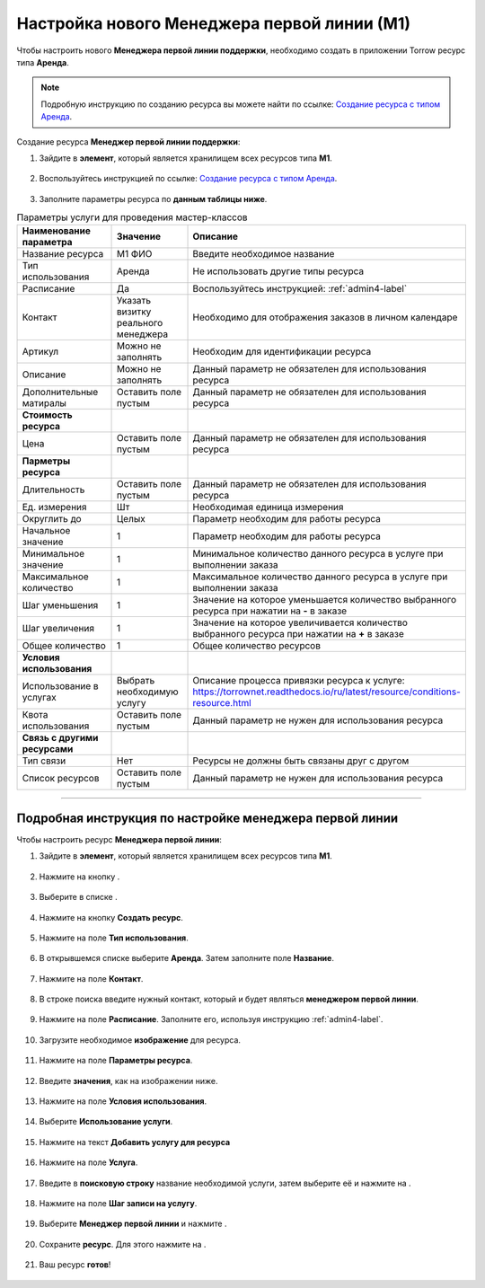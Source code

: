 ============================================
Настройка нового Менеджера первой линии (М1)
============================================


Чтобы настроить нового **Менеджера первой линии поддержки**, необходимо создать в приложении Torrow ресурс типа **Аренда**.

.. note:: Подробную инcтрукцию по созданию ресурса вы можете найти по ссылке: `Создание ресурса с типом Аренда`_.

    .. _`Создание ресурса с типом Аренда`: https://torrownet.readthedocs.io/ru/latest/resource/rent-resource.html


Создание ресурса **Менеджер первой линии поддержки**:

1. Зайдите в **элемент**, который является хранилищем всех ресурсов типа **М1**.

.. figure:: media/manager1/mpl2.png
    :scale: 42 %
    :alt: alternate text
    :align: center

2. Воспользуйтесь инструкцией по ссылке: `Создание ресурса с типом Аренда`_.

    .. _`Создание ресурса с типом Аренда`: https://torrownet.readthedocs.io/ru/latest/resource/rent-resource.html

.. figure:: media/manager1/mpl8.png
    :scale: 42 %
    :alt: alternate text
    :align: center

3. Заполните параметры ресурса по **данным таблицы ниже**.

.. list-table:: Параметры услуги для проведения мастер-классов
   :widths: 20 15 45
   :header-rows: 1

   * - Наименование параметра
     - Значение
     - Описание
   * - Название ресурса
     - М1 ФИО
     - Введите необходимое название
   * - Тип использования
     - Аренда
     - Не использовать другие типы ресурса
   * - Расписание
     - Да
     - Воспользуйтесь инструкцией: :ref:`admin4-label`
   * - Контакт
     - Указать визитку реального менеджера
     - Необходимо для отображения заказов в личном календаре  
   * - Артикул
     - Можно не заполнять
     - Необходим для идентификации ресурса
   * - Описание
     - Можно не заполнять
     - Данный параметр не обязателен для использования ресурса
   * - Дополнительные матиралы
     - Оставить поле пустым
     - Данный параметр не обязателен для использования ресурса
   * - **Стоимость ресурса**
     - 
     - 
   * - Цена
     - Оставить поле пустым
     - Данный параметр не обязателен для использования ресурса
   * - **Парметры ресурса**
     - 
     - 
   * - Длительность
     - Оставить поле пустым
     - Данный параметр не обязателен для использования ресурса
   * - Ед. измерения
     - Шт
     - Необходимая единица измерения
   * - Округлить до
     - Целых
     - Параметр необходим для работы ресурса
   * - Начальное значение
     - 1
     - Параметр необходим для работы ресурса
   * - Минимальное значение
     - 1
     - Минимальное количество данного ресурса в услуге при выполнении заказа
   * - Максимальное количество
     - 1
     - Максимальное количество данного ресурса в услуге при выполнении заказа
   * - Шаг уменьшения
     - 1
     - Значение на которое уменьшается количество выбранного ресурса при нажатии на **-** в заказе
   * - Шаг увеличения
     - 1
     - Значение на которое увеличивается количество выбранного ресурса при нажатии на **+** в заказе
   * - Общее количество
     - 1
     - Общее количество ресурсов
   * - **Условия использования**
     - 
     - 
   * - Использование в услугах
     - Выбрать необходимую услугу
     - Описание процесса привязки ресурса к услуге: https://torrownet.readthedocs.io/ru/latest/resource/conditions-resource.html
   * - Квота использования
     - Оставить поле пустым
     - Данный параметр не нужен для использования ресурса
   * - **Связь с другими ресурсами**
     - 
     - 
   * - Тип связи
     - Нет
     - Ресурсы не должны быть связаны друг с другом
   * - Список ресурсов
     - Оставить поле пустым
     - Данный параметр не нужен для использования ресурса

-----------------------------

Подробная инструкция по настройке менеджера первой линии
--------------------------------------------------------

Чтобы настроить ресурс **Менеджера первой линии**:

1. Зайдите в **элемент**, который является хранилищем всех ресурсов типа **М1**.

.. figure:: media/manager1/mpl2.png
    :scale: 42 %
    :alt: alternate text
    :align: center

2. Нажмите на кнопку |плюс|.

    .. |плюс| image:: media/plus.png
        :scale: 42 %

.. figure:: media/manager1/mpl3.png
    :scale: 42 %
    :alt: alternate text
    :align: center

3. Выберите в списке |массив|.

    .. |массив| image:: media/reserved.png
        :scale: 42 %

.. figure:: media/manager1/mpl4.png
    :scale: 42 %
    :alt: alternate text
    :align: center

4. Нажмите на кнопку **Создать ресурс**.

.. figure:: media/manager1/mpl5.png
    :scale: 42 %
    :alt: alternate text
    :align: center

5. Нажмите на поле **Тип использования**.

.. figure:: media/manager1/mpl6.png
    :scale: 42 %
    :alt: alternate text
    :align: center

6. В открывшемся списке выберите **Аренда**. Затем заполните поле **Название**.

.. figure:: media/manager1/mpl7.png
    :scale: 42 %
    :alt: alternate text
    :align: center

7. Нажмите на поле **Контакт**.

.. figure:: media/manager1/mpl8.png
    :scale: 42 %
    :alt: alternate text
    :align: center

8. В строке поиска введите нужный контакт, который и будет являться **менеджером первой линии**.

    .. |галка| image:: media/galka.png
        :scale: 42 %

.. figure:: media/manager1/mpl9.png
    :scale: 42 %
    :alt: alternate text
    :align: center

9. Нажмите на поле **Расписание**. Заполните его, используя инструкцию :ref:`admin4-label`.

.. figure:: media/manager1/mpl10.png
    :scale: 42 %
    :alt: alternate text
    :align: center

10. Загрузите необходимое **изображение** для ресурса.

.. figure:: media/manager1/mpl11.png
    :scale: 42 %
    :alt: alternate text
    :align: center

11. Нажмите на поле **Параметры ресурса**.

.. figure:: media/manager1/mpl12.png
    :scale: 42 %
    :alt: alternate text
    :align: center

12. Введите **значения**, как на изображении ниже.

.. figure:: media/manager1/mpl13.png
    :scale: 42 %
    :alt: alternate text
    :align: center

13. Нажмите на поле **Условия использования**.

.. figure:: media/manager1/mpl14.png
    :scale: 42 %
    :alt: alternate text
    :align: center

14. Выберите **Использование услуги**.

.. figure:: media/manager1/mpl15.png
    :scale: 42 %
    :alt: alternate text
    :align: center

15. Нажмите на текст **Добавить услугу для ресурса**

.. figure:: media/manager1/mpl16.png
    :scale: 42 %
    :alt: alternate text
    :align: center

16. Нажмите на поле **Услуга**.

.. figure:: media/manager1/mpl17.png
    :scale: 42 %
    :alt: alternate text
    :align: center

17. Введите в **поисковую строку** название необходимой услуги, затем выберите её и нажмите на |галка|.

.. figure:: media/manager1/mpl18.png
    :scale: 42 %
    :alt: alternate text
    :align: center

18. Нажмите на поле **Шаг записи на услугу**.

.. figure:: media/manager1/mpl19.png
    :scale: 42 %
    :alt: alternate text
    :align: center

19. Выберите **Менеджер первой линии** и нажмите |галка|.

.. figure:: media/manager1/mpl20.png
    :scale: 42 %
    :alt: alternate text
    :align: center

20. Сохраните **ресурс**. Для этого нажмите на |галка|.

.. figure:: media/manager1/mpl21.png
    :scale: 42 %
    :alt: alternate text
    :align: center

21. Ваш ресурс **готов**!

.. figure:: media/manager1/mpl22.png
    :scale: 42 %
    :alt: alternate text
    :align: center
